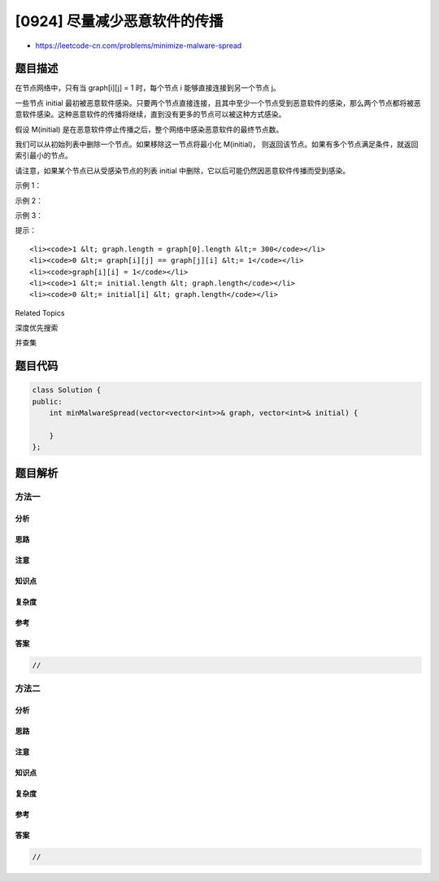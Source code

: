 [0924] 尽量减少恶意软件的传播
=============================

-  https://leetcode-cn.com/problems/minimize-malware-spread

题目描述
--------

.. raw:: html

   <p>

在节点网络中，只有当 graph[i][j] =
1 时，每个节点 i 能够直接连接到另一个节点 j。

.. raw:: html

   </p>

.. raw:: html

   <p>

一些节点 initial 最初被恶意软件感染。只要两个节点直接连接，且其中至少一个节点受到恶意软件的感染，那么两个节点都将被恶意软件感染。这种恶意软件的传播将继续，直到没有更多的节点可以被这种方式感染。

.. raw:: html

   </p>

.. raw:: html

   <p>

假设 M(initial)
是在恶意软件停止传播之后，整个网络中感染恶意软件的最终节点数。

.. raw:: html

   </p>

.. raw:: html

   <p>

我们可以从初始列表中删除一个节点。如果移除这一节点将最小化
M(initial)， 则返回该节点。如果有多个节点满足条件，就返回索引最小的节点。

.. raw:: html

   </p>

.. raw:: html

   <p>

请注意，如果某个节点已从受感染节点的列表 initial
中删除，它以后可能仍然因恶意软件传播而受到感染。

.. raw:: html

   </p>

.. raw:: html

   <p>

 

.. raw:: html

   </p>

.. raw:: html

   <ol>

.. raw:: html

   </ol>

.. raw:: html

   <p>

示例 1：

.. raw:: html

   </p>

.. raw:: html

   <pre><strong>输入：</strong>graph = [[1,1,0],[1,1,0],[0,0,1]], initial = [0,1]
   <strong>输出：</strong>0
   </pre>

.. raw:: html

   <p>

示例 2：

.. raw:: html

   </p>

.. raw:: html

   <pre><strong>输入：</strong>graph = [[1,0,0],[0,1,0],[0,0,1]], initial = [0,2]
   <strong>输出：</strong>0
   </pre>

.. raw:: html

   <p>

示例 3：

.. raw:: html

   </p>

.. raw:: html

   <pre><strong>输入：</strong>graph = [[1,1,1],[1,1,1],[1,1,1]], initial = [1,2]
   <strong>输出：</strong>1
   </pre>

.. raw:: html

   <p>

 

.. raw:: html

   </p>

.. raw:: html

   <p>

提示：

.. raw:: html

   </p>

.. raw:: html

   <ol>

::

    <li><code>1 &lt; graph.length = graph[0].length &lt;= 300</code></li>
    <li><code>0 &lt;= graph[i][j] == graph[j][i] &lt;= 1</code></li>
    <li><code>graph[i][i] = 1</code></li>
    <li><code>1 &lt;= initial.length &lt; graph.length</code></li>
    <li><code>0 &lt;= initial[i] &lt; graph.length</code></li>

.. raw:: html

   </ol>

.. raw:: html

   <div>

.. raw:: html

   <div>

Related Topics

.. raw:: html

   </div>

.. raw:: html

   <div>

.. raw:: html

   <li>

深度优先搜索

.. raw:: html

   </li>

.. raw:: html

   <li>

并查集

.. raw:: html

   </li>

.. raw:: html

   </div>

.. raw:: html

   </div>

题目代码
--------

.. code:: cpp

    class Solution {
    public:
        int minMalwareSpread(vector<vector<int>>& graph, vector<int>& initial) {

        }
    };

题目解析
--------

方法一
~~~~~~

分析
^^^^

思路
^^^^

注意
^^^^

知识点
^^^^^^

复杂度
^^^^^^

参考
^^^^

答案
^^^^

.. code:: cpp

    //

方法二
~~~~~~

分析
^^^^

思路
^^^^

注意
^^^^

知识点
^^^^^^

复杂度
^^^^^^

参考
^^^^

答案
^^^^

.. code:: cpp

    //
